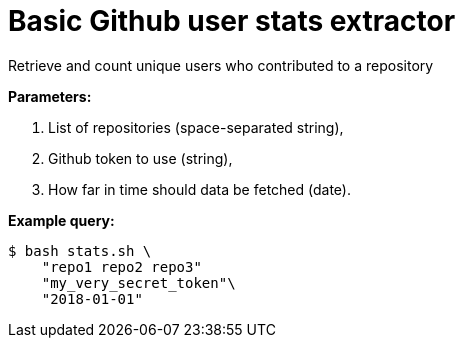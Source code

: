 = Basic Github user stats extractor

Retrieve and count unique users who contributed to a repository

*Parameters:*

. List of repositories (space-separated string),
. Github token to use (string),
. How far in time should data be fetched (date).

*Example query:*

```bash

$ bash stats.sh \
    "repo1 repo2 repo3"
    "my_very_secret_token"\
    "2018-01-01"
```